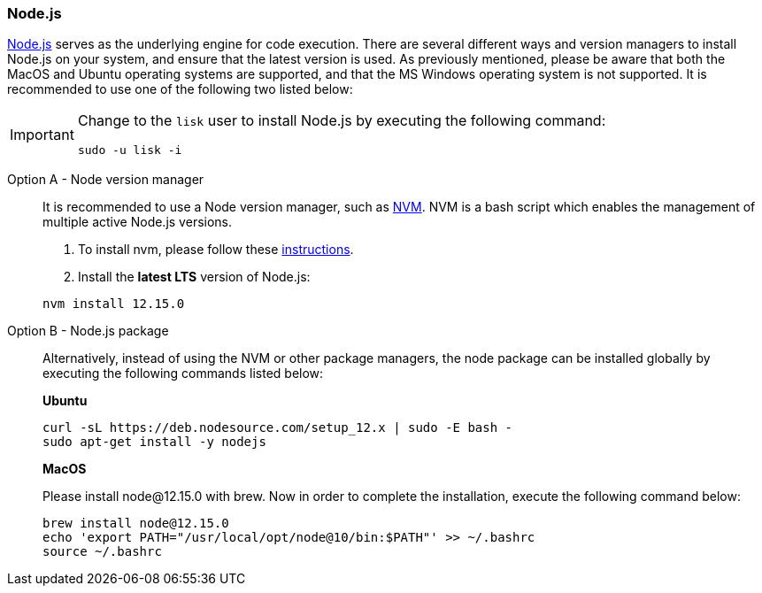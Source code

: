 === Node.js

https://nodejs.org/[Node.js^] serves as the underlying engine for code execution.
There are several different ways and version managers to install Node.js on your system,
and ensure that the latest version is used. As previously mentioned, please be aware that both the MacOS and Ubuntu operating systems are supported, and that the MS Windows operating system is not supported.
It is recommended to use one of the following two listed below:

[IMPORTANT]
====
Change to the `lisk` user to install Node.js by executing the following command:

[source,bash]
----
sudo -u lisk -i
----
====

[tabs]
====
Option A - Node version manager::
+
--
It is recommended to use a Node version manager, such as https://github.com/creationix/nvm[NVM^].
NVM is a bash script which enables the management of multiple active Node.js versions.

. To install nvm, please follow these https://github.com/creationix/nvm#installing-and-updating[instructions^].
. Install the **latest LTS** version of Node.js:

[source,bash]
----
nvm install 12.15.0
----
--
Option B - Node.js package::
+
--
Alternatively, instead of using the NVM or other package managers, the node package can be installed globally by executing the following commands listed below:

*Ubuntu*

[source,bash]
----
curl -sL https://deb.nodesource.com/setup_12.x | sudo -E bash -
sudo apt-get install -y nodejs
----

*MacOS*

Please install node@12.15.0 with brew. Now in order to complete the installation, execute the following command below:

[source,bash]
----
brew install node@12.15.0
echo 'export PATH="/usr/local/opt/node@10/bin:$PATH"' >> ~/.bashrc
source ~/.bashrc
----
--
====
